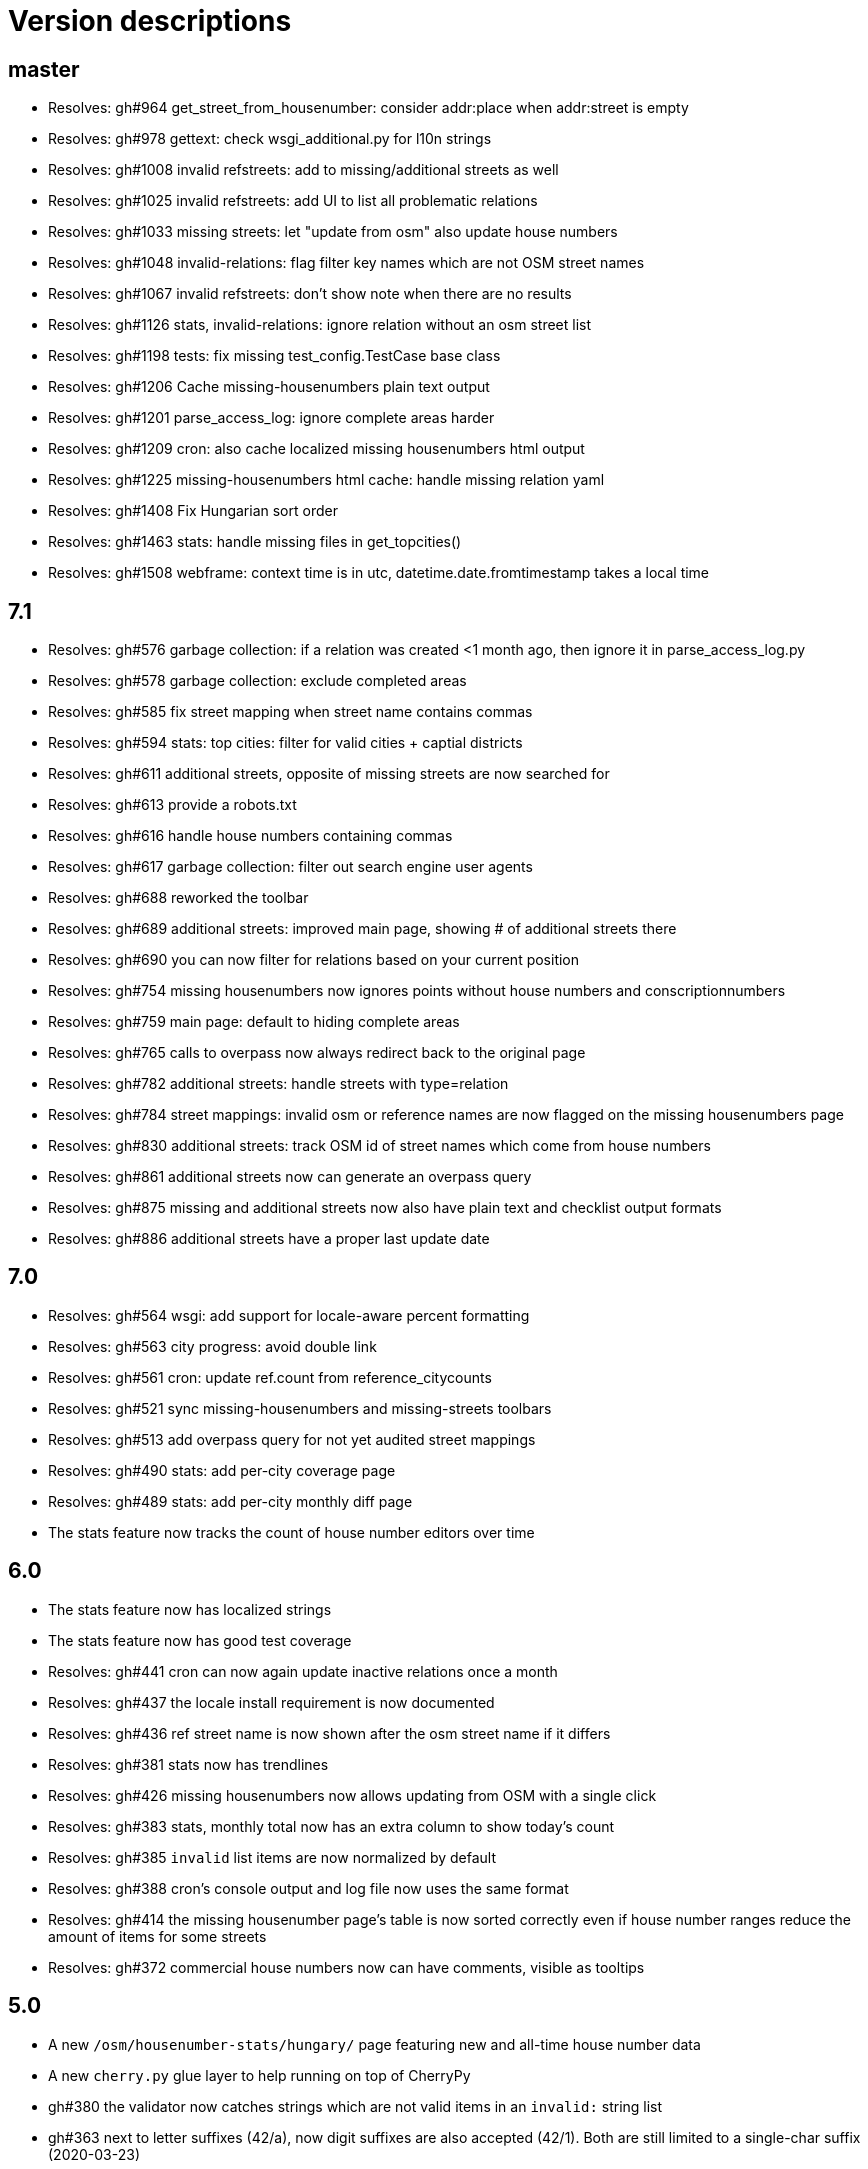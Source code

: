 = Version descriptions

== master

- Resolves: gh#964 get_street_from_housenumber: consider addr:place when addr:street is empty

- Resolves: gh#978 gettext: check wsgi_additional.py for l10n strings

- Resolves: gh#1008 invalid refstreets: add to missing/additional streets as well

- Resolves: gh#1025 invalid refstreets: add UI to list all problematic relations

- Resolves: gh#1033 missing streets: let "update from osm" also update house numbers

- Resolves: gh#1048 invalid-relations: flag filter key names which are not OSM street names

- Resolves: gh#1067 invalid refstreets: don't show note when there are no results

- Resolves: gh#1126 stats, invalid-relations: ignore relation without an osm street list

- Resolves: gh#1198 tests: fix missing test_config.TestCase base class

- Resolves: gh#1206 Cache missing-housenumbers plain text output

- Resolves: gh#1201 parse_access_log: ignore complete areas harder

- Resolves: gh#1209 cron: also cache localized missing housenumbers html output

- Resolves: gh#1225 missing-housenumbers html cache: handle missing relation yaml

- Resolves: gh#1408 Fix Hungarian sort order

- Resolves: gh#1463 stats: handle missing files in get_topcities()

- Resolves: gh#1508 webframe: context time is in utc, datetime.date.fromtimestamp takes a local time

== 7.1

- Resolves: gh#576 garbage collection: if a relation was created <1 month ago, then ignore it in
  parse_access_log.py

- Resolves: gh#578 garbage collection: exclude completed areas

- Resolves: gh#585 fix street mapping when street name contains commas

- Resolves: gh#594 stats: top cities: filter for valid cities + captial districts

- Resolves: gh#611 additional streets, opposite of missing streets are now searched for

- Resolves: gh#613 provide a robots.txt

- Resolves: gh#616 handle house numbers containing commas

- Resolves: gh#617 garbage collection: filter out search engine user agents

- Resolves: gh#688 reworked the toolbar

- Resolves: gh#689 additional streets: improved main page, showing # of additional streets there

- Resolves: gh#690 you can now filter for relations based on your current position

- Resolves: gh#754 missing housenumbers now ignores points without house numbers and
  conscriptionnumbers

- Resolves: gh#759 main page: default to hiding complete areas

- Resolves: gh#765 calls to overpass now always redirect back to the original page

- Resolves: gh#782 additional streets: handle streets with type=relation

- Resolves: gh#784 street mappings: invalid osm or reference names are now flagged on the missing
  housenumbers page

- Resolves: gh#830 additional streets: track OSM id of street names which come from house numbers

- Resolves: gh#861 additional streets now can generate an overpass query

- Resolves: gh#875 missing and additional streets now also have plain text and checklist output
  formats

- Resolves: gh#886 additional streets have a proper last update date

== 7.0

- Resolves: gh#564 wsgi: add support for locale-aware percent formatting

- Resolves: gh#563 city progress: avoid double link

- Resolves: gh#561 cron: update ref.count from reference_citycounts

- Resolves: gh#521 sync missing-housenumbers and missing-streets toolbars

- Resolves: gh#513 add overpass query for not yet audited street mappings

- Resolves: gh#490 stats: add per-city coverage page

- Resolves: gh#489 stats: add per-city monthly diff page

- The stats feature now tracks the count of house number editors over time

== 6.0

- The stats feature now has localized strings

- The stats feature now has good test coverage

- Resolves: gh#441 cron can now again update inactive relations once a month

- Resolves: gh#437 the locale install requirement is now documented

- Resolves: gh#436 ref street name is now shown after the osm street name if it differs

- Resolves: gh#381 stats now has trendlines

- Resolves: gh#426 missing housenumbers now allows updating from OSM with a single click

- Resolves: gh#383 stats, monthly total now has an extra column to show today's count

- Resolves: gh#385 `invalid` list items are now normalized by default

- Resolves: gh#388 cron's console output and log file now uses the same format

- Resolves: gh#414 the missing housenumber page's table is now sorted correctly even if house number
  ranges reduce the amount of items for some streets

- Resolves: gh#372 commercial house numbers now can have comments, visible as tooltips

== 5.0

- A new `/osm/housenumber-stats/hungary/` page featuring new and all-time house number data

- A new `cherry.py` glue layer to help running on top of CherryPy

- gh#380 the validator now catches strings which are
  not valid items in an `invalid:` string list

- gh#363 next to letter suffixes (42/a), now digit
  suffixes are also accepted (42/1). Both are still limited to a single-char suffix (2020-03-23)

== 4.0

- gh#344 next to the existing "txt" output, a new
  "chkl" output is available for missing house numbers of a relation, providing a plain text
  checklist. (2020-03-07)

- yaml files are now parsed build-time to improve performance (main page loads 7 times faster)

- complete line coverage for the cron code, which was the last uncovered module

== 3.0

- complete test coverage for the wsgi code

== 2.0

- gh#322 alias names are now supported for relations,
  so compatibility (with existing bookmarks) does not break when renaming. (2019-01-10)

- gh#291 added error handling for not valid relation
  names. (2019-12-12)

- gh#285: HTML output uses 42/A style for
  letter-suffixed house numbers, but plain text output uses 42a to help turning the output into
  `invalid` configs. (2019-12-06)

- gh#267: it is now possible to opt in for a more
  strict behavior where 42/B is not considered mapped when 42/A is already mapped. (2019-11-29)

- gh#269: noise in the reference can be now cleaned by
  filtering out house numbers explicitly, rather than filtering for valid ranges. (2019-11-15)

- gh#195: track what source range generated what house
  numbers for more compact results. (2019-11-10)

- gh#224: a way to generate the gpx of all streets
  missing house numbers. (2019-10-31)

- gh#237: make OSM IDs of existing house numbers
  clickable. (2019-10-22)

- gh#228: added time internal hint when the overpass
  query errors out due to not waiting enough. (2019-10-12)

- gh#204: added possibility to list certain
  reftelepules names when a specific refmegye is selected on the main page. (2019-10-09)

== 1.0

- Initial release

Enhancements up to 2019-10-07 were presented at <https://www.meetup.com/OpenStreetMap-Hungary/>.
